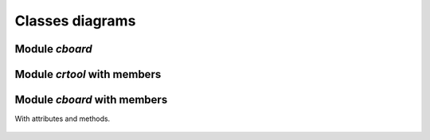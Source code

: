 .. gridboard documentation master file, created by
   sphinx-quickstart on Mon Sep 19 05:01:39 2022.
   You can adapt this file completely to your liking, but it should at least
   contain the root `toctree` directive.

Classes diagrams
=============



Module `cboard`
---------------------------------

.. figure:: classes_cboard.pdf

Module `crtool` with members 
---------------------------------
	    
.. figure:: classes_crtool.pdf
	    
Module `cboard` with members 
---------------------------------

With attributes and methods. 

.. figure:: classes_full.pdf


